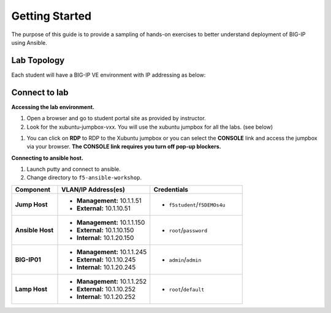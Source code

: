 Getting Started
---------------

The purpose of this guide is to provide a sampling of hands-on exercises to better understand deployment of BIG-IP using Ansible.

Lab Topology
~~~~~~~~~~~~

Each student will have a BIG-IP VE environment with IP addressing as below:

.. image:: /_static/image000.png

Connect to lab
~~~~~~~~~~~~~~

**Accessing the lab environment.**

#. Open a browser and go to student portal site as provided by instructor.

#. Look for the xubuntu-jumpbox-vxx.  You will use the xubuntu jumpbox for all the labs. (see below)

.. image:: /_static/image001.png
   :height: 700px

#. You can click on **RDP** to RDP to the Xubuntu jumpbox or you can select the **CONSOLE** link and access the jumpbox via your browser.  **The CONSOLE link requires you turn off pop-up blockers.**

.. image:: /_static/image002.png
   :height: 300px


**Connecting to ansible host.**

#. Launch putty and connect to ansible.

#. Change directory to ``f5-ansible-workshop``.

.. list-table::
    :widths: 20 40 40
    :header-rows: 1
    :stub-columns: 1

    * - **Component**
      - **VLAN/IP Address(es)**
      - **Credentials**
    * - Jump Host
      - - **Management:** 10.1.1.51
        - **External:** 10.1.10.51
      - - ``f5student``/``f5DEMOs4u``
    * - Ansible Host
      - - **Management:** 10.1.1.150
        - **External:** 10.1.10.150
        - **Internal:** 10.1.20.150
      - - ``root``/``password``
    * - BIG-IP01
      - - **Management:** 10.1.1.245
        - **External:** 10.1.10.245
        - **Internal:** 10.1.20.245
      - - ``admin``/``admin``
    * - Lamp Host
      - - **Management:** 10.1.1.252
        - **External:** 10.1.10.252
        - **Internal:** 10.1.20.252
      - - ``root``/``default``
